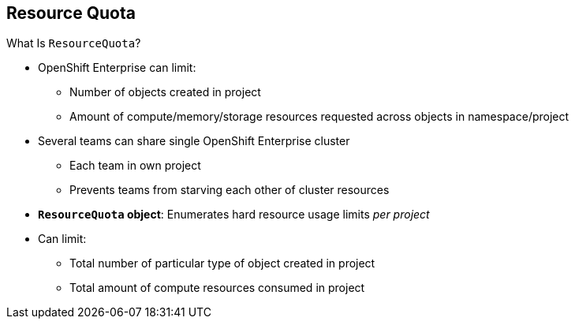 == Resource Quota
:noaudio:

.What Is `ResourceQuota`?
* OpenShift Enterprise can limit:
** Number of objects created in project
** Amount of compute/memory/storage resources requested across objects in
 namespace/project
* Several teams can share single OpenShift Enterprise cluster
** Each team in own project
** Prevents teams from starving each other of cluster resources
* *`ResourceQuota` object*: Enumerates hard resource usage limits _per project_
* Can limit:
** Total number of particular type of object created in project
** Total amount of compute resources consumed in project


ifdef::showscript[]

=== Transcript

OpenShift Enterprise can limit both the number of objects created in a project
 and the total amount of resources requested across objects in a namespace or
  project.

This lets several teams, each with its own project, share a single OpenShift
 Enterprise cluster. It provides a mechanism for preventing one team from
  starving another team of cluster resources.

A `ResourceQuota` object enumerates hard resource usage limits _per project_.
 It can limit the total number of a particular type of object that may be
  created in a project, as well as the total amount of compute resources that
   resources may consume in that project.


endif::showscript[]
